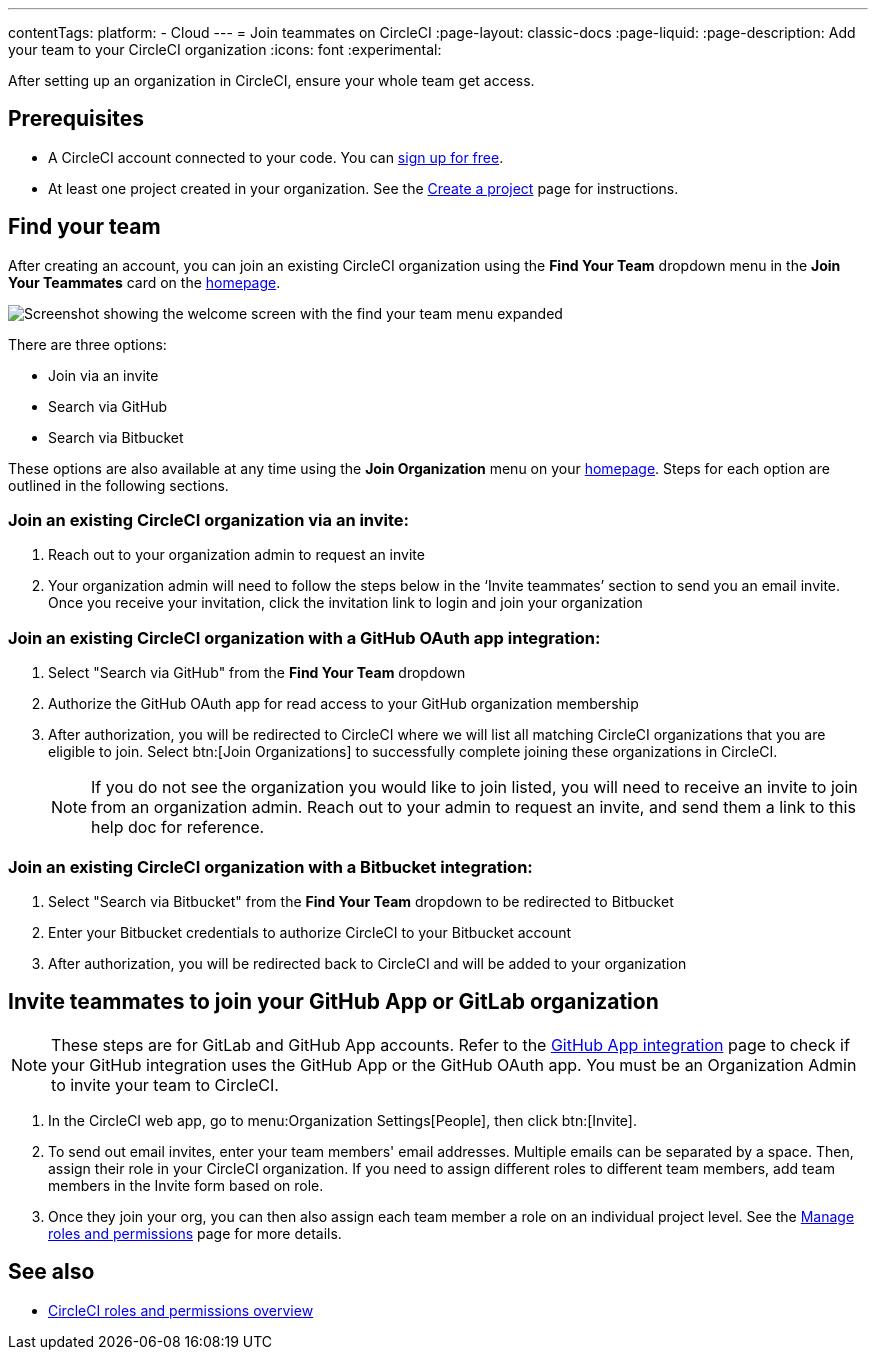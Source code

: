 ---
contentTags:
  platform:
  - Cloud
---
= Join teammates on CircleCI
:page-layout: classic-docs
:page-liquid:
:page-description: Add your team to your CircleCI organization
:icons: font
:experimental:

After setting up an organization in CircleCI, ensure your whole team get access.

[#prerequisites]
== Prerequisites

* A CircleCI account connected to your code. You can link:https://circleci.com/signup/[sign up for free].
* At least one project created in your organization. See the xref:create-project#[Create a project] page for instructions.

[#find-your-team]
== Find your team

After creating an account, you can join an existing CircleCI organization using the **Find Your Team** dropdown menu in the **Join Your Teammates** card on the link:https://app.circleci.com/home/[homepage].

image::getting-started/find-your-team.png[Screenshot showing the welcome screen with the find your team menu expanded]

There are three options:

* Join via an invite
* Search via GitHub
* Search via Bitbucket

These options are also available at any time using the **Join Organization** menu on your link:https://app.circleci.com/home/[homepage]. Steps for each option are outlined in the following sections.

=== Join an existing CircleCI organization via an invite:

. Reach out to your organization admin to request an invite
. Your organization admin will need to follow the steps below in the ‘Invite teammates’ section to send you an email invite. Once you receive your invitation, click the invitation link to login and join your organization

=== Join an existing CircleCI organization with a GitHub OAuth app integration:

. Select "Search via GitHub" from the **Find Your Team** dropdown
. Authorize the GitHub OAuth app for read access to your GitHub organization membership
. After authorization, you will be redirected to CircleCI where we will list all matching CircleCI organizations that you are eligible to join. Select btn:[Join Organizations] to successfully complete joining these organizations in CircleCI.
+
NOTE: If you do not see the organization you would like to join listed, you will need to receive an invite to join from an organization admin. Reach out to your admin to request an invite, and send them a link to this help doc for reference.

=== Join an existing CircleCI organization with a Bitbucket integration:

. Select "Search via Bitbucket" from the **Find Your Team** dropdown to be redirected to Bitbucket
. Enter your Bitbucket credentials to authorize CircleCI to your Bitbucket account
. After authorization, you will be redirected back to CircleCI and will be added to your organization

[#invite-teammates]
== Invite teammates to join your GitHub App or GitLab organization

NOTE: These steps are for GitLab and GitHub App accounts. Refer to the xref:github-apps-integration#[GitHub App integration] page to check if your GitHub integration uses the GitHub App or the GitHub OAuth app. You must be an Organization Admin to invite your team to CircleCI.

. In the CircleCI web app, go to menu:Organization Settings[People], then click btn:[Invite].
. To send out email invites, enter your team members' email addresses. Multiple emails can be separated by a space. Then, assign their role in your CircleCI organization. If you need to assign different roles to different team members, add team members in the Invite form based on role.
. Once they join your org, you can then also assign each team member a role on an individual project level. See the xref:manage-roles-and-permissions#[Manage roles and permissions] page for more details.

[#see-also]
== See also

- xref:roles-and-permissions-overview#[CircleCI roles and permissions overview]
